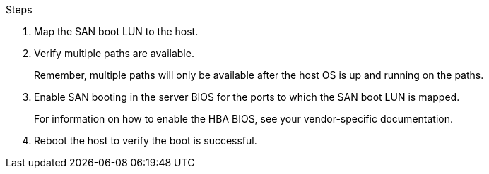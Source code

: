 .Steps

.	Map the SAN boot LUN to the host.
.	Verify multiple paths are available.
+
Remember, multiple paths will only be available after the host OS is up and running on the paths.
.	Enable SAN booting in the server BIOS for the ports to which the SAN boot LUN is mapped.
+
For information on how to enable the HBA BIOS, see your vendor-specific documentation.
.	Reboot the host to verify the boot is successful.
